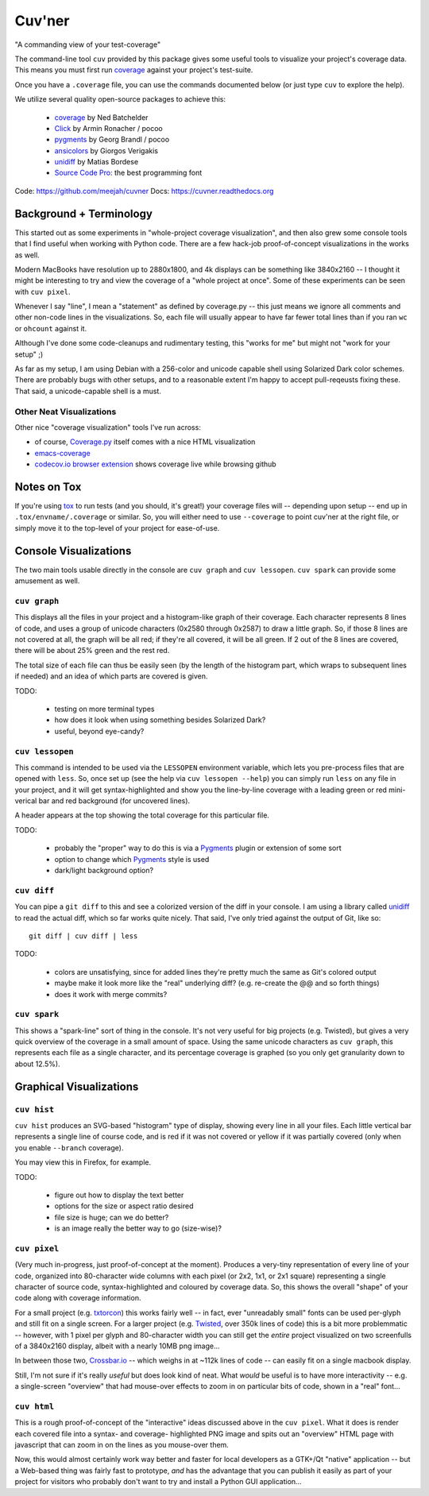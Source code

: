 Cuv'ner
=======

"A commanding view of your test-coverage"

The command-line tool ``cuv`` provided by this package gives some
useful tools to visualize your project's coverage data. This means you
must first run `coverage`_ against your project's test-suite.

Once you have a ``.coverage`` file, you can use the commands
documented below (or just type ``cuv`` to explore the help).

We utilize several quality open-source packages to achieve this:

 - `coverage`_ by Ned Batchelder
 - `Click`_ by Armin Ronacher / pocoo
 - `pygments`_ by Georg Brandl / pocoo
 - `ansicolors`_ by Giorgos Verigakis
 - `unidiff`_ by Matias Bordese
 - `Source Code Pro`_: the best programming font

.. image:: ../screenshots/cuvner-graph-twisted.png
    :alt: console graph, showing Twisted code

.. image:: ../screenshots/cuvner-lessopen-twisted.png
    :alt: pygments + coverage coloring in console

.. image:: ../screenshots/cuvner-histogram-twisted.png
    :alt: histogram view, Twisted code

Code: https://github.com/meejah/cuvner
Docs: https://cuvner.readthedocs.org


Background + Terminology
------------------------

This started out as some experiments in "whole-project coverage
visualization", and then also grew some console tools that I find
useful when working with Python code. There are a few hack-job
proof-of-concept visualizations in the works as well.

Modern MacBooks have resolution up to 2880x1800, and 4k displays can
be something like 3840x2160 -- I thought it might be interesting to
try and view the coverage of a "whole project at once". Some of these
experiments can be seen with ``cuv pixel``.

Whenever I say "line", I mean a "statement" as defined by coverage.py
-- this just means we ignore all comments and other non-code lines in
the visualizations. So, each file will usually appear to have far
fewer total lines than if you ran ``wc`` or ``ohcount`` against it.

Although I've done some code-cleanups and rudimentary testing, this
"works for me" but might not "work for your setup" ;)

As far as my setup, I am using Debian with a 256-color and unicode
capable shell using Solarized Dark color schemes. There are probably
bugs with other setups, and to a reasonable extent I'm happy to accept
pull-reqeusts fixing these. That said, a unicode-capable shell is a
must.


Other Neat Visualizations
~~~~~~~~~~~~~~~~~~~~~~~~~

Other nice "coverage visualization" tools I've run across:

- of course, `Coverage.py
  <http://coverage.readthedocs.org/en/latest/>`_ itself comes with a
  nice HTML visualization
- `emacs-coverage <https://github.com/trezona-lecomte/coverage>`_
- `codecov.io browser extension
  <https://github.com/codecov/browser-extension>`_ shows coverage live
  while browsing github


Notes on Tox
------------

If you're using `tox`_ to run tests (and you should, it's great!) your
coverage files will -- depending upon setup -- end up in
``.tox/envname/.coverage`` or similar. So, you will either need to use
``--coverage`` to point cuv'ner at the right file, or simply move it to
the top-level of your project for ease-of-use.


Console Visualizations
----------------------

The two main tools usable directly in the console are ``cuv graph``
and ``cuv lessopen``. ``cuv spark`` can provide some amusement as well.


``cuv graph``
~~~~~~~~~~~~~

This displays all the files in your project and a histogram-like graph
of their coverage. Each character represents 8 lines of code, and uses
a group of unicode characters (0x2580 through 0x2587) to draw a little
graph. So, if those 8 lines are not covered at all, the graph will be
all red; if they're all covered, it will be all green. If 2 out of the
8 lines are covered, there will be about 25% green and the rest red.

The total size of each file can thus be easily seen (by the length of
the histogram part, which wraps to subsequent lines if needed) and an
idea of which parts are covered is given.

TODO:

 - testing on more terminal types
 - how does it look when using something besides Solarized Dark?
 - useful, beyond eye-candy?


``cuv lessopen``
~~~~~~~~~~~~~~~~

This command is intended to be used via the ``LESSOPEN`` environment
variable, which lets you pre-process files that are opened with
``less``. So, once set up (see the help via ``cuv lessopen --help``)
you can simply run ``less`` on any file in your project, and it will
get syntax-highlighted and show you the line-by-line coverage with a
leading green or red mini-verical bar and red background (for
uncovered lines).

A header appears at the top showing the total coverage for this
particular file.

TODO:

 - probably the "proper" way to do this is via a `Pygments`_ plugin or
   extension of some sort
 - option to change which `Pygments`_ style is used
 - dark/light background option?


``cuv diff``
~~~~~~~~~~~~

You can pipe a ``git diff`` to this and see a colorized version of the
diff in your console. I am using a library called `unidiff`_ to read
the actual diff, which so far works quite nicely. That said, I've only
tried against the output of Git, like so::

   git diff | cuv diff | less

TODO:

 - colors are unsatisfying, since for added lines they're pretty much
   the same as Git's colored output
 - maybe make it look more like the "real" underlying diff?
   (e.g. re-create the @@ and so forth things)
 - does it work with merge commits?


``cuv spark``
~~~~~~~~~~~~~

This shows a "spark-line" sort of thing in the console. It's not very
useful for big projects (e.g. Twisted), but gives a very quick
overview of the coverage in a small amount of space. Using the same
unicode characters as ``cuv graph``, this represents each file as a
single character, and its percentage coverage is graphed (so you only
get granularity down to about 12.5%).


Graphical Visualizations
------------------------

``cuv hist``
~~~~~~~~~~~~

``cuv hist`` produces an SVG-based "histogram" type of display,
showing every line in all your files. Each little vertical bar
represents a single line of course code, and is red if it was not
covered or yellow if it was partially covered (only when you enable
``--branch`` coverage).

You may view this in Firefox, for example.

TODO:

 - figure out how to display the text better
 - options for the size or aspect ratio desired
 - file size is huge; can we do better?
 - is an image really the better way to go (size-wise)?


``cuv pixel``
~~~~~~~~~~~~~

(Very much in-progress, just proof-of-concept at the moment). Produces
a very-tiny representation of every line of your code, organized into
80-character wide columns with each pixel (or 2x2, 1x1, or 2x1 square)
representing a single character of source code, syntax-highlighted and
coloured by coverage data. So, this shows the overall "shape" of your
code along with coverage information.

For a small project (e.g. `txtorcon`_) this works fairly well -- in
fact, ever "unreadably small" fonts can be used per-glyph and still
fit on a single screen. For a larger project (e.g. `Twisted`_, over
350k lines of code) this is a bit more problemmatic -- however, with 1
pixel per glyph and 80-character width you can still get the *entire*
project visualized on two screenfulls of a 3840x2160 display, albeit
with a nearly 10MB png image...

In between those two, `Crossbar.io`_ -- which weighs in at ~112k lines
of code -- can easily fit on a single macbook display.

Still, I'm not sure if it's really *useful* but does look kind of
neat. What *would* be useful is to have more interactivity -- e.g. a
single-screen "overview" that had mouse-over effects to zoom in on
particular bits of code, shown in a "real" font...


``cuv html``
~~~~~~~~~~~~

This is a rough proof-of-concept of the "interactive" ideas discussed
above in the ``cuv pixel``. What it does is render each covered file
into a syntax- and coverage- highlighted PNG image and spits out an
"overview" HTML page with javascript that can zoom in on the lines as
you mouse-over them.

Now, this would almost certainly work way better and faster for local
developers as a GTK+/Qt "native" application -- but a Web-based thing
was fairly fast to prototype, *and* has the advantage that you can
publish it easily as part of your project for visitors who probably
don't want to try and install a Python GUI application...



.. _tox: https://tox.readthedocs.org/en/latest/
.. _coverage: https://coverage.readthedocs.org/en/latest/
.. _pygments: http://pygments.org/
.. _Twisted: https://twistedmatrix.org/
.. _txtorcon: https://meejah.ca/projects/txtorcon
.. _Pillow: https://python-pillow.github.io/
.. _Click: http://click.pocoo.org/
.. _Source Code Pro: http://adobe-fonts.github.io/source-code-pro/
.. _ansicolors: https://github.com/verigak/colors/
.. _svgwrite: https://pythonhosted.org/svgwrite/
.. _crossbar.io: http://crossbar.io
.. _unidiff: https://github.com/matiasb/python-unidiff
